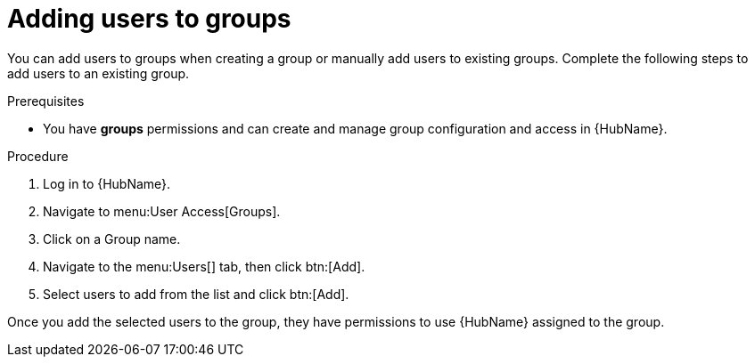 // Module included in the following assemblies:
// obtaining-token/master.adoc
[id="proc-add-users-to-group"]

= Adding users to groups

You can add users to groups when creating a group or manually add users to existing groups. 
Complete the following steps to add users to an existing group.

.Prerequisites

* You have *groups* permissions and can create and manage group configuration and access in {HubName}.

.Procedure

. Log in to {HubName}.
. Navigate to menu:User Access[Groups].
. Click on a Group name.
. Navigate to the menu:Users[] tab, then click btn:[Add].
. Select users to add from the list and click btn:[Add].

Once you add the selected users to the group, they have permissions to use {HubName} assigned to the group.
